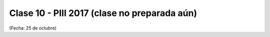 .. -*- coding: utf-8 -*-

.. _rcs_subversion:

Clase 10 - PIII 2017 (clase no preparada aún)
====================
(Fecha: 25 de octubre)

